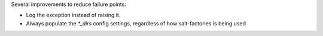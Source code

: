 Several improvements to reduce failure points:

* Log the exception instead of raising it.
* Always populate the `*_dirs` config settings, regardless of how salt-factories is being used
